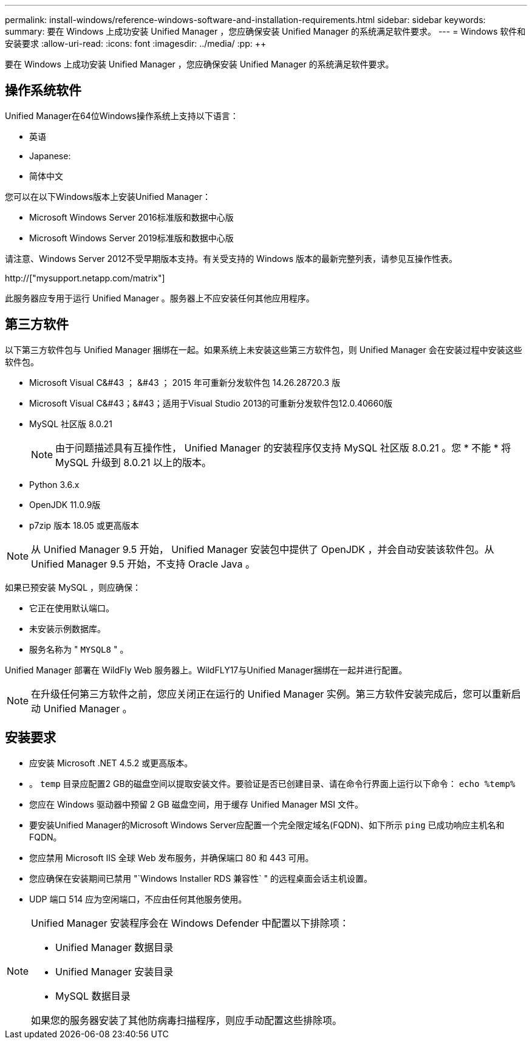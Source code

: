 ---
permalink: install-windows/reference-windows-software-and-installation-requirements.html 
sidebar: sidebar 
keywords:  
summary: 要在 Windows 上成功安装 Unified Manager ，您应确保安装 Unified Manager 的系统满足软件要求。 
---
= Windows 软件和安装要求
:allow-uri-read: 
:icons: font
:imagesdir: ../media/
:pp: &#43;&#43;


[role="lead"]
要在 Windows 上成功安装 Unified Manager ，您应确保安装 Unified Manager 的系统满足软件要求。



== 操作系统软件

Unified Manager在64位Windows操作系统上支持以下语言：

* 英语
* Japanese:
* 简体中文


您可以在以下Windows版本上安装Unified Manager：

* Microsoft Windows Server 2016标准版和数据中心版
* Microsoft Windows Server 2019标准版和数据中心版


请注意、Windows Server 2012不受早期版本支持。有关受支持的 Windows 版本的最新完整列表，请参见互操作性表。

http://["mysupport.netapp.com/matrix"]

此服务器应专用于运行 Unified Manager 。服务器上不应安装任何其他应用程序。



== 第三方软件

以下第三方软件包与 Unified Manager 捆绑在一起。如果系统上未安装这些第三方软件包，则 Unified Manager 会在安装过程中安装这些软件包。

* Microsoft Visual C&#43 ； &#43 ； 2015 年可重新分发软件包 14.26.28720.3 版
* Microsoft Visual C&#43；&#43；适用于Visual Studio 2013的可重新分发软件包12.0.40660版
* MySQL 社区版 8.0.21
+
[NOTE]
====
由于问题描述具有互操作性， Unified Manager 的安装程序仅支持 MySQL 社区版 8.0.21 。您 * 不能 * 将 MySQL 升级到 8.0.21 以上的版本。

====
* Python 3.6.x
* OpenJDK 11.0.9版
* p7zip 版本 18.05 或更高版本


[NOTE]
====
从 Unified Manager 9.5 开始， Unified Manager 安装包中提供了 OpenJDK ，并会自动安装该软件包。从 Unified Manager 9.5 开始，不支持 Oracle Java 。

====
如果已预安装 MySQL ，则应确保：

* 它正在使用默认端口。
* 未安装示例数据库。
* 服务名称为 " `MYSQL8` " 。


Unified Manager 部署在 WildFly Web 服务器上。WildFLY17与Unified Manager捆绑在一起并进行配置。

[NOTE]
====
在升级任何第三方软件之前，您应关闭正在运行的 Unified Manager 实例。第三方软件安装完成后，您可以重新启动 Unified Manager 。

====


== 安装要求

* 应安装 Microsoft .NET 4.5.2 或更高版本。
* 。 `temp` 目录应配置2 GB的磁盘空间以提取安装文件。要验证是否已创建目录、请在命令行界面上运行以下命令： `echo %temp%`
* 您应在 Windows 驱动器中预留 2 GB 磁盘空间，用于缓存 Unified Manager MSI 文件。
* 要安装Unified Manager的Microsoft Windows Server应配置一个完全限定域名(FQDN)、如下所示 `ping` 已成功响应主机名和FQDN。
* 您应禁用 Microsoft IIS 全球 Web 发布服务，并确保端口 80 和 443 可用。
* 您应确保在安装期间已禁用 "`Windows Installer RDS 兼容性` " 的远程桌面会话主机设置。
* UDP 端口 514 应为空闲端口，不应由任何其他服务使用。


[NOTE]
====
Unified Manager 安装程序会在 Windows Defender 中配置以下排除项：

* Unified Manager 数据目录
* Unified Manager 安装目录
* MySQL 数据目录


如果您的服务器安装了其他防病毒扫描程序，则应手动配置这些排除项。

====